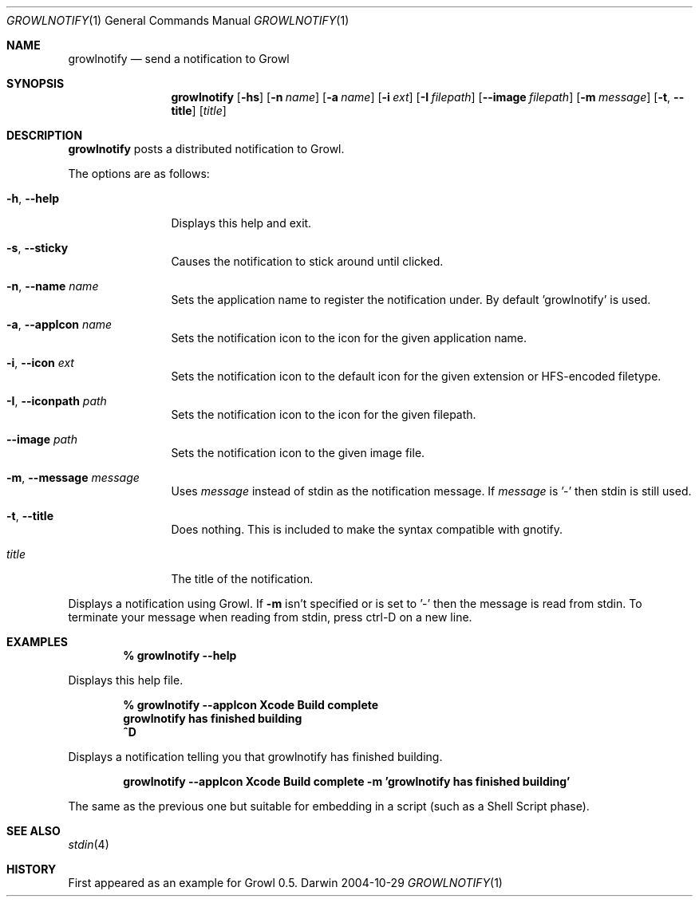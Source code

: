 .Dd 2004-10-29           \" DATE 
.Dt GROWLNOTIFY 1      \" Program name and manual section number 
.Os Darwin
.Sh NAME                 \" Section Header - required - don't modify 
.Nm growlnotify
.Nd send a notification to Growl
.Sh SYNOPSIS             \" Section Header - required - don't modify
.Nm
.Op Fl hs
.Op Fl n Ar name
.Op Fl a Ar name
.Op Fl i Ar ext
.Op Fl I Ar filepath
.Op Fl -image Ar filepath
.Op Fl m Ar message
.Op Fl t , -title
.Op Ar title
.Sh DESCRIPTION          \" Section Header - required - don't modify
.Nm
posts a distributed notification to Growl.
.Pp
The options are as follows:
.Bl -tag -width Fl
.It Fl h , Fl -help
Displays this help and exit.
.It Fl s , Fl -sticky
Causes the notification to stick around until clicked.
.It Fl n , Fl -name Ar name
Sets the application name to register the notification under.
By default 'growlnotify' is used.
.It Fl a , -appIcon Ar name
Sets the notification icon to the icon for the given application name.
.It Fl i , Fl -icon Ar ext
Sets the notification icon to the default icon for the given extension or HFS-encoded filetype.
.It Fl I , -iconpath Ar path
Sets the notification icon to the icon for the given filepath.
.It Fl -image Ar path
Sets the notification icon to the given image file.
.It Fl m , -message Ar message
Uses
.Ar message
instead of stdin as the notification message.
If
.Ar message
is '-' then stdin is still used.
.It Fl t , -title
Does nothing.
This is included to make the syntax compatible with gnotify.
.It Ar title
The title of the notification.
.El
.Pp
Displays a notification using Growl. If
.Fl m
isn't specified or is set to '-' then the message is read from stdin.
To terminate your message when reading from stdin, press ctrl-D on a new line.
.Pp                      \" Inserts a space
.Sh EXAMPLES
.Dl % growlnotify --help
.Pp
Displays this help file.
.Pp
.Dl % growlnotify --appIcon Xcode Build complete
.Dl growlnotify has finished building
.Dl ^D
.Pp
Displays a notification telling you that growlnotify has finished building.
.Pp
.Dl growlnotify --appIcon Xcode Build complete -m 'growlnotify has finished building'
.Pp
The same as the previous one but suitable for embedding in a script (such as a Shell Script phase).
.Pp                      \" Inserts a space
.Sh SEE ALSO 
.\" List links in ascending order by section, alphabetically within a section.
.\" Please do not reference files that do not exist without filing a bug report
.Xr stdin 4
.Sh HISTORY           \" Document history if command behaves in a unique manner 
First appeared as an example for Growl 0.5.
